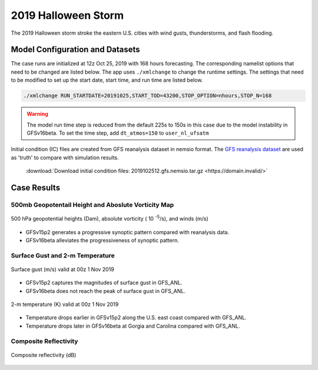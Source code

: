 .. BarryCase documentation master file, created by
   sphinx-quickstart on Mon Jul  6 13:31:15 2020.
   You can adapt this file completely to your liking, but it should at least
   contain the root `toctree` directive.



2019 Halloween Storm
=====================================

The 2019 Halloween storm stroke the eastern U.S. cities with wind gusts, thunderstorms, and flash flooding. 

..............................
Model Configuration and Datasets
..............................

The case runs are initialized at 12z Oct 25, 2019 with 168 hours forecasting. The corresponding namelist options that need to be changed are listed below. The app uses ``./xmlchange`` to change the runtime settings. The settings that need to be modified to set up the start date, start time, and run time are listed below.

.. code-block:: bash
 
   ./xmlchange RUN_STARTDATE=20191025,START_TOD=43200,STOP_OPTION=nhours,STOP_N=168

.. warning:: The model run time step is reduced from the default 225s to 150s in this case due to the model instability in GFSv16beta. To set the time step, add ``dt_atmos=150`` to ``user_nl_ufsatm``

Initial condition (IC)  files are created from GFS reanalysis dataset in nemsio format. The `GFS reanalysis dataset <https://www.ncdc.noaa.gov/data-access/model-data/model-datasets/global-forcast-system-gfs>`_ are used as 'truth' to compare with simulation results.

 .. container:: sphx-glr-footer
    :class: sphx-glr-footer-example



  .. container:: sphx-glr-download sphx-glr-download-python

     :download:`Download initial condition files: 2019102512.gfs.nemsio.tar.gz <https://domain.invalid/>`
..............
Case Results
..............

======================================================
500mb Geopotentail Height and Aboslute Vorticity Map
======================================================

.. figure:: images/500mb_2019110100_150s.png
  :width: 1200
  :align: center

  500 hPa geopotential heights (Dam), absolute vorticity ( 10 :sup:`-5`/s), and winds (m/s)

* GFSv15p2 generates a progressive synoptic pattern compared with reanalysis data. 
* GFSv16beta alleviates the progressiveness of synoptic pattern.

====================================
Surface Gust and 2-m Temperature
====================================

.. figure:: images/Halloween_f156_GUST_surface.png
  :width: 1200
  :align: center

  Surface gust (m/s) valid at 00z 1 Nov 2019

* GFSv15p2 captures the magnitudes of surface gust in GFS_ANL. 
* GFSv16beta does not reach the peak of surface gust in GFS_ANL. 
  
.. figure:: images/Haloween_f156_TMP_2maboveground.png
  :width: 1200
  :align: center

  2-m temperature (K) valid at 00z 1 Nov 2019 

* Temperature drops earlier in GFSv15p2 along the U.S. east coast compared with GFS_ANL.  
* Temperature drops later in GFSv16beta at Gorgia and Carolina compared with GFS_ANL. 

====================================
Composite Reflectivity
====================================

.. figure:: images/Halloween_f156_REFC_entireatmosphere.png
  :width: 1200
  :align: center

  Composite reflectivity (dB)
